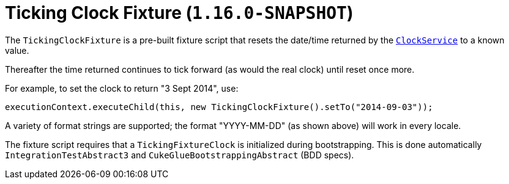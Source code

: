 [[_ugtst_fixture-scripts_ticking-clock-fixture]]
= Ticking Clock Fixture (`1.16.0-SNAPSHOT`)
:Notice: Licensed to the Apache Software Foundation (ASF) under one or more contributor license agreements. See the NOTICE file distributed with this work for additional information regarding copyright ownership. The ASF licenses this file to you under the Apache License, Version 2.0 (the "License"); you may not use this file except in compliance with the License. You may obtain a copy of the License at. http://www.apache.org/licenses/LICENSE-2.0 . Unless required by applicable law or agreed to in writing, software distributed under the License is distributed on an "AS IS" BASIS, WITHOUT WARRANTIES OR  CONDITIONS OF ANY KIND, either express or implied. See the License for the specific language governing permissions and limitations under the License.
:_basedir: ../../
:_imagesdir: images/



The `TickingClockFixture` is a pre-built fixture script that resets the date/time returned by the xref:../rgsvc/rgsvc.adoc#_rgsvc_api_ClockService[`ClockService`] to a known value.

Thereafter the time returned continues to tick forward (as would the real clock) until reset once more.

For example, to set the clock to return "3 Sept 2014", use:

[source,java]
----
executionContext.executeChild(this, new TickingClockFixture().setTo("2014-09-03"));
----

A variety of format strings are supported; the format "YYYY-MM-DD" (as shown above) will work in every locale.

The fixture script requires that a `TickingFixtureClock` is initialized during bootstrapping.
This is done automatically `IntegrationTestAbstract3` and `CukeGlueBootstrappingAbstract` (BDD specs).

